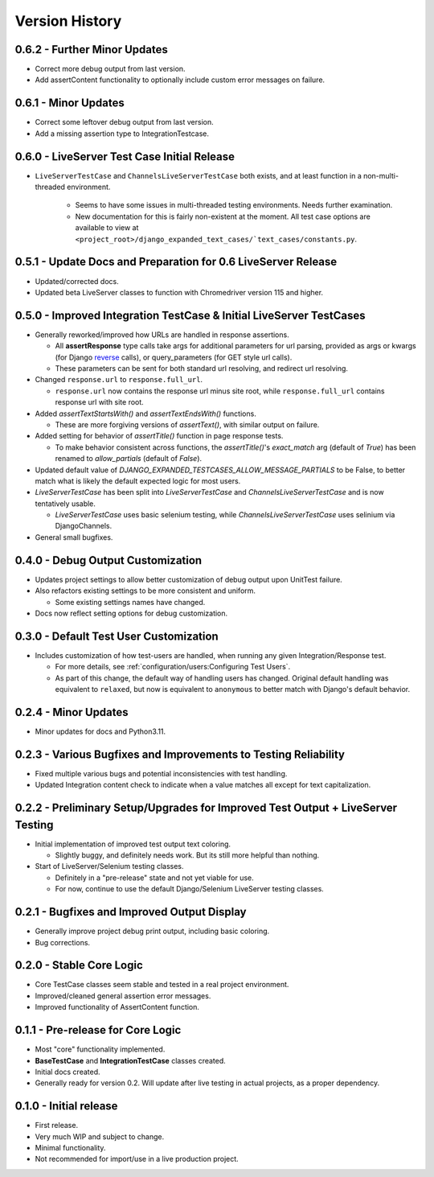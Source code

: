 Version History
***************


0.6.2 - Further Minor Updates
=============================
* Correct more debug output from last version.
* Add assertContent functionality to optionally include custom error messages on failure.


0.6.1 - Minor Updates
=====================
* Correct some leftover debug output from last version.
* Add a missing assertion type to IntegrationTestcase.


0.6.0 - LiveServer Test Case Initial Release
============================================
* ``LiveServerTestCase`` and ``ChannelsLiveServerTestCase`` both exists, and at
  least function in a non-multi-threaded environment.
    * Seems to have some issues in multi-threaded testing environments. Needs
      further examination.
    * New documentation for this is fairly non-existent at the moment. All
      test case options are available to view at
      ``<project_root>/django_expanded_text_cases/`text_cases/constants.py``.


0.5.1 - Update Docs and Preparation for 0.6 LiveServer Release
==============================================================
* Updated/corrected docs.
* Updated beta LiveServer classes to function with Chromedriver version 115 and
  higher.


0.5.0 - Improved Integration TestCase & Initial LiveServer TestCases
====================================================================
* Generally reworked/improved how URLs are handled in response assertions.

  * All **assertResponse** type calls take args for additional parameters for
    url parsing, provided as args or kwargs (for Django
    `reverse <https://docs.djangoproject.com/en/4.2/ref/urlresolvers/#reverse>`_
    calls), or query_parameters (for GET style url calls).
  * These parameters can be sent for both standard url resolving, and redirect
    url resolving.

* Changed ``response.url`` to ``response.full_url``.

  * ``response.url`` now contains the response url minus site root, while
    ``response.full_url`` contains response url with site root.

* Added `assertTextStartsWith()` and `assertTextEndsWith()` functions.

  * These are more forgiving versions of `assertText()`, with similar output on
    failure.

* Added setting for behavior of `assertTitle()` function in page response tests.

  * To make behavior consistent across functions, the `assertTitle()`'s
    `exact_match` arg (default of `True`) has been renamed to `allow_partials`
    (default of `False`).

* Updated default value of `DJANGO_EXPANDED_TESTCASES_ALLOW_MESSAGE_PARTIALS`
  to be False, to better match what is likely the default expected logic for
  most users.

* `LiveServerTestCase` has been split into `LiveServerTestCase` and
  `ChannelsLiveServerTestCase` and is now tentatively usable.

  * `LiveServerTestCase` uses basic selenium testing, while
    `ChannelsLiveServerTestCase` uses selinium via DjangoChannels.

* General small bugfixes.


0.4.0 - Debug Output Customization
==================================

* Updates project settings to allow better customization of debug output upon
  UnitTest failure.
* Also refactors existing settings to be more consistent and uniform.

  * Some existing settings names have changed.

* Docs now reflect setting options for debug customization.


0.3.0 - Default Test User Customization
=======================================

* Includes customization of how test-users are handled, when running any given
  Integration/Response test.

  * For more details, see :ref:`configuration/users:Configuring Test Users`.
  * As part of this change, the default way of handling users has changed.
    Original default handling was equivalent to ``relaxed``, but now is
    equivalent to ``anonymous`` to better match with Django's default behavior.


0.2.4 - Minor Updates
=====================

* Minor updates for docs and Python3.11.


0.2.3 - Various Bugfixes and Improvements to Testing Reliability
================================================================

* Fixed multiple various bugs and potential inconsistencies with test handling.
* Updated Integration content check to indicate when a value matches all except
  for text capitalization.


0.2.2 - Preliminary Setup/Upgrades for Improved Test Output + LiveServer Testing
================================================================================

* Initial implementation of improved test output text coloring.

  * Slightly buggy, and definitely needs work. But its still more helpful than
    nothing.

* Start of LiveServer/Selenium testing classes.

  * Definitely in a "pre-release" state and not yet viable for use.
  * For now, continue to use the default Django/Selenium LiveServer testing
    classes.


0.2.1 - Bugfixes and Improved Output Display
============================================

* Generally improve project debug print output, including basic coloring.
* Bug corrections.


0.2.0 - Stable Core Logic
=========================

* Core TestCase classes seem stable and tested in a real project environment.
* Improved/cleaned general assertion error messages.
* Improved functionality of AssertContent function.


0.1.1 - Pre-release for Core Logic
==================================

* Most "core" functionality implemented.
* **BaseTestCase** and **IntegrationTestCase** classes created.
* Initial docs created.
* Generally ready for version 0.2. Will update after live testing in actual
  projects, as a proper dependency.


0.1.0 - Initial release
=======================

* First release.
* Very much WIP and subject to change.
* Minimal functionality.
* Not recommended for import/use in a live production project.
